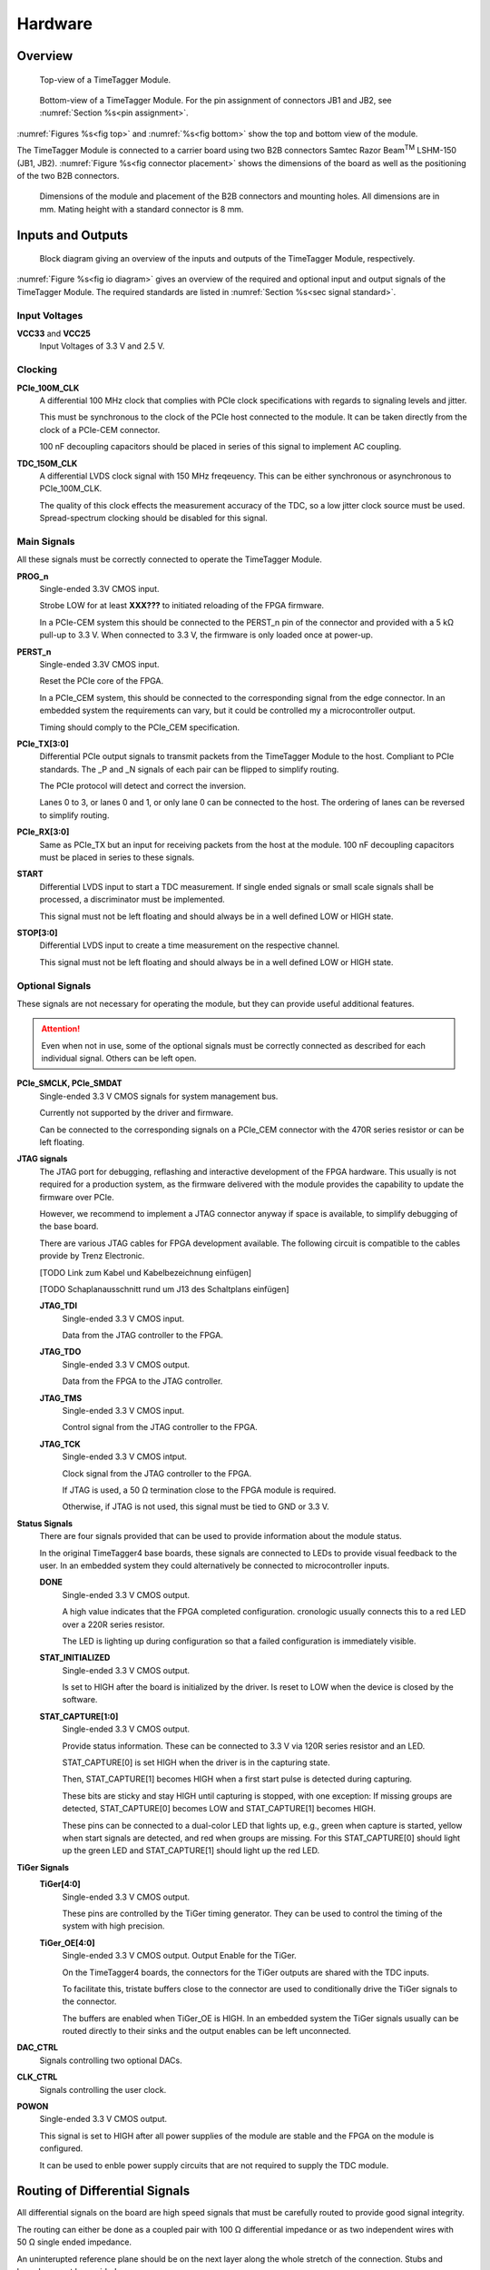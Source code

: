 Hardware
========

Overview
--------

.. _fig top:

.. figure:: _static/TDC-module_top.png
    :alt: TimeTagger Module Top
    :width: 40%

    Top-view of a TimeTagger Module.

.. _fig bottom:

.. _fig underneath:
.. figure:: _static/TDC-Module_underneath_labeled.png
    :alt: TimeTagger Module Bottom
    :width: 40%

    Bottom-view of a TimeTagger Module. For the pin assignment of connectors
    JB1 and JB2, see :numref:`Section %s<pin assignment>`.

:numref:`Figures %s<fig top>` and :numref:`%s<fig bottom>` show the top and
bottom view of the module.

The TimeTagger Module is connected to a carrier board using two 
B2B connectors Samtec Razor Beam\ :sup:`TM` LSHM-150 (JB1, JB2).
:numref:`Figure %s<fig connector placement>` shows the dimensions of the
board as well as the positioning of the two B2B connectors.

.. _fig connector placement:

.. figure:: _static/TDC-Modul_connector-placement.png
    :alt: TimeTagger Module Dimensions
    :width: 50%

    Dimensions of the module and placement of the B2B connectors and mounting
    holes. All dimensions are in mm. Mating height with a standard connector
    is 8 mm.

.. _sec io:

Inputs and Outputs
------------------

.. _fig io diagram:

.. figure:: _static/diagram.*
    :alt: Block Diagram
    :width: 50%

    Block diagram giving an overview of the inputs and outputs of the
    TimeTagger Module, respectively.

:numref:`Figure %s<fig io diagram>` gives an overview of the required and
optional input and output signals of the TimeTagger Module. The required
standards are listed in :numref:`Section %s<sec signal standard>`.

Input Voltages
^^^^^^^^^^^^^^

**VCC33** and **VCC25**
    Input Voltages of 3.3 V and 2.5 V.

Clocking
^^^^^^^^

**PCIe_100M_CLK**
    A differential 100 MHz clock that complies with PCIe clock specifications
    with regards to signaling levels and jitter.

    This must be synchronous to the clock of the PCIe host connected to the
    module. It can be taken directly from the clock of a PCIe-CEM connector.

    100 nF decoupling capacitors should be placed in series of this signal to
    implement AC coupling.

**TDC_150M_CLK**
    A differential LVDS clock signal with 150 MHz freqeuency. This can be
    either synchronous or asynchronous to PCIe_100M_CLK.

    The quality of this clock effects the measurement accuracy of the TDC, so
    a low jitter clock source must be used. Spread-spectrum clocking should be
    disabled for this signal.

Main Signals
^^^^^^^^^^^^
All these signals must be correctly connected to operate the TimeTagger
Module.

**PROG_n**
    Single-ended 3.3V CMOS input.

    Strobe LOW for at least **XXX???** to initiated reloading of the FPGA
    firmware.

    In a PCIe-CEM system this should be connected to the PERST_n pin of the
    connector and provided with a 5 kΩ pull-up to 3.3 V.
    When connected to 3.3 V, the firmware is only loaded once at power-up.

**PERST_n**
    Single-ended 3.3V CMOS input.

    Reset the PCIe core of the FPGA.

    In a PCIe_CEM system, this should be connected to the corresponding signal
    from the edge connector. In an embedded system the requirements can vary,
    but it could be controlled my a microcontroller output.

    Timing should comply to the PCIe_CEM specification. 

**PCIe_TX[3:0]**
    Differential PCIe output signals to transmit packets from the
    TimeTagger Module to the host. Compliant to PCIe standards.
    The _P and _N signals of each pair can be flipped to simplify routing.

    The PCIe protocol will detect and correct the inversion.

    Lanes 0 to 3, or lanes 0 and 1, or only lane 0 can be connected to the
    host. The ordering of lanes can be reversed to simplify routing. 

**PCIe_RX[3:0]**
    Same as PCIe_TX but an input for receiving packets from the host at the
    module.
    100 nF decoupling capacitors must be placed in series to these signals.

**START**
    Differential LVDS input to start a TDC measurement. If single ended
    signals or small scale signals shall be processed, a discriminator must be
    implemented.

    This signal must not be left floating and should always be in a well
    defined LOW or HIGH state.

**STOP[3:0]**
    Differential LVDS input to create a time measurement on the respective
    channel.

    This signal must not be left floating and should always be in a well
    defined LOW or HIGH state.

Optional Signals
^^^^^^^^^^^^^^^^
These signals are not necessary for operating the module, but they can provide
useful additional features.

.. attention::

    Even when not in use, some of the optional signals must be correctly
    connected as described for each individual signal. Others can be left open.

**PCIe_SMCLK, PCIe_SMDAT**
    Single-ended 3.3 V CMOS signals for system management bus.

    Currently not supported by the driver and firmware.

    Can be connected to the corresponding signals on a PCIe_CEM connector
    with the 470R series resistor or can be left floating.

**JTAG signals**
    The JTAG port for debugging, reflashing and interactive development of
    the FPGA hardware. This usually is not required for a production system,
    as the firmware delivered with the module provides the capability to
    update the firmware over PCIe.

    However, we recommend to implement a JTAG connector anyway if space is
    available, to simplify debugging of the base board.

    There are various JTAG cables for FPGA development available.
    The following circuit is compatible to the cables provide by
    Trenz Electronic.

    [TODO Link zum Kabel und Kabelbezeichnung einfügen]

    [TODO Schaplanausschnitt rund um J13 des Schaltplans einfügen]

    **JTAG_TDI**
        Single-ended 3.3 V CMOS input.

        Data from the JTAG controller to the FPGA.

    **JTAG_TDO**
        Single-ended 3.3 V CMOS output.

        Data from the FPGA to the JTAG controller. 

    **JTAG_TMS**
        Single-ended 3.3 V CMOS input.

        Control signal from the JTAG controller to the FPGA.

    **JTAG_TCK**
        Single-ended 3.3 V CMOS intput.

        Clock signal from the JTAG controller to the FPGA. 

        If JTAG is used, a 50 Ω termination close to the FPGA module is
        required.

        Otherwise, if JTAG is not used, this signal must be tied to GND
        or 3.3 V.

**Status Signals**
    There are four signals provided that can be used to provide information
    about the module status.

    In the original TimeTagger4 base boards, these signals are connected to
    LEDs to provide visual feedback to the user. In an embedded system they
    could alternatively be connected to microcontroller inputs.

    **DONE**
        Single-ended 3.3 V CMOS output.

        A high value indicates that the FPGA completed configuration.
        cronologic usually connects this to a red LED over a 220R series
        resistor.

        The LED is lighting up during configuration so that a failed
        configuration is immediately visible.

    **STAT_INITIALIZED**
        Single-ended 3.3 V CMOS output.

        Is set to HIGH after the board is initialized by the driver.
        Is reset to LOW when the device is closed by the software.

    **STAT_CAPTURE[1:0]**
        Single-ended 3.3 V CMOS output.

        Provide status information. These can be connected to 3.3 V via
        120R series resistor and an LED.  

        STAT_CAPTURE[0] is set HIGH when the driver is in the capturing state.

        Then, STAT_CAPTURE[1] becomes HIGH when a first start pulse is
        detected during capturing.

        These bits are sticky and stay HIGH until capturing is stopped,
        with one exception: If missing groups are detected, STAT_CAPTURE[0]
        becomes LOW and STAT_CAPTURE[1] becomes HIGH.

        These pins can be connected to a dual-color LED that lights up, e.g.,
        green when capture is started, yellow when start signals are detected,
        and red when groups are missing. For this STAT_CAPTURE[0] should
        light up the green LED and STAT_CAPTURE[1] should light up the
        red LED.

**TiGer Signals**
    **TiGer[4:0]**
        Single-ended 3.3 V CMOS output.

        These pins are controlled by the TiGer timing generator. They can be
        used to control the timing of the system with high precision. 

    **TiGer_OE[4:0]**
        Single-ended 3.3 V CMOS output. Output Enable for the TiGer.

        On the TimeTagger4 boards, the connectors for the TiGer outputs are
        shared with the TDC inputs.

        To facilitate this, tristate buffers close to the connector are used to
        conditionally drive the TiGer signals to the connector.

        The buffers are enabled when TiGer_OE is HIGH. In an embedded system
        the TiGer signals usually can be routed directly to their sinks and
        the output enables can be left unconnected.

**DAC_CTRL**
    Signals controlling two optional DACs.

**CLK_CTRL**
    Signals controlling the user clock.

**POWON**
    Single-ended 3.3 V CMOS output.

    This signal is set to HIGH after all power supplies of the module are
    stable and the FPGA on the module is configured.

    It can be used to enble power supply circuits that are not required to
    supply the TDC module.


Routing of Differential Signals
-------------------------------

All differential signals on the board are high speed signals that must be
carefully routed to provide good signal integrity.

The routing can either be done as a coupled pair with 100 Ω differential
impedance or as two independent wires with 50 Ω single ended impedance.

An uninterupted reference plane should be on the next layer along the whole
stretch of the connection. Stubs and branches must be avoided.

All differential inputs are terminated on the board with 100 Ω differential
termination. 


.. _sec signal standard:

Signal Standards
----------------

The superscript next to the signal names of the tables in
:numref:`Sections %s<jb1 table>` and :numref:`%s<jb2 table>` refer to the
signal standard, as listed below.

:sup:`1`\ PCIe
    Differential signals compliant with the PCIe_CEM standard.

:sup:`2`\ LVCMOS33
    For input signals, V\ :sub:`IL` and V\ :sub:`IH` specify the 
    input voltage for LOW and HIGH, respectively.

    For output signals, V\ :sub:`OL` and V\ :sub:`OH` specify the output
    voltage of LOW and HIGH, respectively.
    
.. table::
    :width: 100%

    +------------------+------------------+------------------+------------------+------------------+------------------+
    | V\ :sub:`IL,min` | V\ :sub:`IL,max` | V\ :sub:`IH,max` | V\ :sub:`IH,max` | V\ :sub:`OL,max` | V\ :sub:`OH,min` | 
    +==================+==================+==================+==================+==================+==================+
    | −0.3 V           | 0.8 V            | 2.0 V            | 3.45 V           | 0.4 V            | 2.9 V            |
    +------------------+------------------+------------------+------------------+------------------+------------------+

:sup:`3`\ LVDS
    V\ :sub:`IDIFF` is the differential input voltage (U - Ū), where U is HIGH
    [or (Ū - U), where Ū is high]. The input impedance is 100 Ω differential.

.. table::
    :width: 100%

    +-----------------+-----+---------+-----+------+
    | Symbol          | Min | Typical | Max | Unit |
    +=================+=====+=========+=====+======+
    | V\ :sub:`IDIFF` | 100 | 350     | 600 | mV   |
    +-----------------+-----+---------+-----+------+ 
    | V\ :sub:`ICM`   | 0.3 | 1.2     | 1.5 | V    |
    +-----------------+-----+---------+-----+------+


:sup:`4`\ VCC33
    min. 3.2 V; max 3.4 V

:sup:`5`\ VCC25
    min. 2.4 V; max 2.6 V


.. _pin assignment:

Pin Assignment
--------------

.. warning::

    This user guide is under development. The Pin-Assignment below is subject
    to change.

The tables in :numref:`Sections %s<jb1 table>` and :numref:`%s<jb2 table>` list
the pin assignments of connectors JB1 and JB2 (see
:numref:`Figure %s<fig underneath>`).

Pins without labels are unused. Some signals are optional and do not have to 
be connected, as is described in :numref:`Section %s<sec io>`.

Pins that must not be connected are marked as DNC.


.. _jb1 table:

Connector JB1
^^^^^^^^^^^^^

Pin assignment of the JB1 connector. The superscripts refer to the signal
standard (see :numref:`Section %s<sec signal standard>`)

.. raw:: latex

    \begingroup
    \small

.. tabularcolumns:: |R|L|L|L|C|R|L|L|L|

.. table::
    :width: 100%

    +----------------------------+-----+-----+------------------------------++-----------------+-----+-----+----------------------------+
    | Name                       | Pin | Pin | Name                         || Name            | Pin | Pin |  Name                      |
    +============================+=====+=====+==============================++=================+=====+=====+============================+
    | PCIe_RX3_P\ :sup:`1`       |  1  |  2  | PCIe_100M_CLK_P\ :sup:`1`    ||                 | 51  | 52  |                            |
    +----------------------------+-----+-----+------------------------------++-----------------+-----+-----+----------------------------+
    | PCIe_RX3_N\ :sup:`1`       |  3  |  4  | PCIe_100M_CLK_N\ :sup:`1`    ||                 | 53  | 54  | DAC_EN2\ :sup:`2`          |
    +----------------------------+-----+-----+------------------------------++-----------------+-----+-----+----------------------------+
    |  GND                       |  5  |  6  | GND                          ||                 | 55  | 56  | DAC_RST\ :sup:`2`          |
    +----------------------------+-----+-----+------------------------------++-----------------+-----+-----+----------------------------+
    | PCIe_RX2_P\ :sup:`1`       |  7  |  8  | PCIe_TX3_P\ :sup:`1`         ||                 | 57  | 58  | DAC_DIN\ :sup:`2`          |
    +----------------------------+-----+-----+------------------------------++-----------------+-----+-----+----------------------------+
    | PCIe_RX2_N\ :sup:`1`       |  9  | 10  | PCIe_TX3_N\ :sup:`1`         ||                 | 59  | 60  | DAC_SCLK\ :sup:`2`         |
    +----------------------------+-----+-----+------------------------------++-----------------+-----+-----+----------------------------+
    |  GND                       | 11  | 12  | GND                          || VCC33\ :sup:`4` | 61  | 62  | DAC_EN1\ :sup:`2`          |
    +----------------------------+-----+-----+------------------------------++-----------------+-----+-----+----------------------------+
    | PCIe_RX1_P\ :sup:`1`       | 13  | 14  | PCIe_TX2_P\ :sup:`1`         ||                 | 63  | 64  | DAC_SYNC\ :sup:`2`         |
    +----------------------------+-----+-----+------------------------------++-----------------+-----+-----+----------------------------+
    | PCIe_RX1_N\ :sup:`1`       | 15  | 16  | PCIe_TX2_N\ :sup:`1`         ||                 | 65  | 66  | GND                        |
    +----------------------------+-----+-----+------------------------------++-----------------+-----+-----+----------------------------+
    |  GND                       | 17  | 18  | GND                          ||                 | 67  | 68  |                            |
    +----------------------------+-----+-----+------------------------------++-----------------+-----+-----+----------------------------+
    | PCIe_RX0_P\ :sup:`1`       | 19  | 20  | PCIe_TX1_P\ :sup:`1`         ||                 | 69  | 70  |                            |
    +----------------------------+-----+-----+------------------------------++-----------------+-----+-----+----------------------------+
    | PCIe_RX0_N\ :sup:`1`       | 21  | 22  | PCIe_TX1_N\ :sup:`1`         ||                 | 71  | 72  |                            |
    +----------------------------+-----+-----+------------------------------++-----------------+-----+-----+----------------------------+
    |  GND                       | 23  | 24  | GND                          ||                 | 73  | 74  |                            |
    +----------------------------+-----+-----+------------------------------++-----------------+-----+-----+----------------------------+
    |                            | 25  | 26  | PCIe_TX0_P\ :sup:`1`         ||                 | 75  | 76  |                            |
    +----------------------------+-----+-----+------------------------------++-----------------+-----+-----+----------------------------+
    | GND                        | 27  | 28  | PCIe_TX0_N\ :sup:`1`         ||                 | 77  | 78  |                            |
    +----------------------------+-----+-----+------------------------------++-----------------+-----+-----+----------------------------+
    | GND                        | 29  | 30  | GND                          ||                 | 79  | 80  |                            |
    +----------------------------+-----+-----+------------------------------++-----------------+-----+-----+----------------------------+
    | PCIe_SMCLK\ :sup:`2`       | 31  | 32  | TiGer_STOP1_OE\ :sup:`2`     ||                 | 81  | 82  | STAT_INITIALIZED\ :sup:`2` |
    +----------------------------+-----+-----+------------------------------++-----------------+-----+-----+----------------------------+
    | PCIe_SMDAT\ :sup:`2`       | 33  | 34  | TiGer_STOP2\ :sup:`2`        || 3.3 V Testpin   | 83  | 84  | GND                        |
    +----------------------------+-----+-----+------------------------------++-----------------+-----+-----+----------------------------+
    | DNC                        | 35  | 36  | TiGer_STOP1\ :sup:`2`        ||                 | 85  | 86  | JTAG_TDI\ :sup:`2`         |
    +----------------------------+-----+-----+------------------------------++-----------------+-----+-----+----------------------------+
    | DNC                        | 37  | 38  | TiGer_STOP2_OE\ :sup:`2`     ||                 | 87  | 88  | JTAG_TDO\ :sup:`2`         |
    +----------------------------+-----+-----+------------------------------++-----------------+-----+-----+----------------------------+
    | TiGer_STOP0_OE\ :sup:`2`   | 39  | 40  | TiGer_STOP3\ :sup:`2`        ||                 | 89  | 90  | JTAG_TCK\ :sup:`2`         |
    +----------------------------+-----+-----+------------------------------++-----------------+-----+-----+----------------------------+
    | TiGer_START_OE\ :sup:`2`   | 41  | 42  | TiGer_STOP3_OE\ :sup:`2`     ||                 | 91  | 92  | JTAG_TMS\ :sup:`2`         |
    +----------------------------+-----+-----+------------------------------++-----------------+-----+-----+----------------------------+
    | TiGer_STOP0\ :sup:`2`      | 43  | 44  |                              ||                 | 93  | 94  |  PROG_n\ :sup:`2`          |
    +----------------------------+-----+-----+------------------------------++-----------------+-----+-----+----------------------------+
    | TiGer_START\ :sup:`2`      | 45  | 46  |                              || GND             | 95  | 96  |  DONE\ :sup:`2`            |
    +----------------------------+-----+-----+------------------------------++-----------------+-----+-----+----------------------------+
    | GND                        | 47  | 48  |  GND                         || VCC33\ :sup:`4` | 97  | 98  |   GND                      |
    +----------------------------+-----+-----+------------------------------++-----------------+-----+-----+----------------------------+
    | PERST_n\ :sup:`2`          | 49  | 50  |                              || VCC33\ :sup:`4` | 99  | 100 |  GND                       |
    +----------------------------+-----+-----+------------------------------++-----------------+-----+-----+----------------------------+
    |                            |     |     |                              ||  GND            | F1  | F2  |   GND                      |
    +----------------------------+-----+-----+------------------------------++-----------------+-----+-----+----------------------------+


.. raw:: latex

    \endgroup


.. _jb2 table:

Connector JB2
^^^^^^^^^^^^^

Pin assignment of the JB1 connector. The superscripts refer to the signal
standard (see :numref:`Section %s<sec signal standard>`)

.. raw:: latex

    \begingroup
    \small

.. tabularcolumns:: |R|L|L|L|C|R|L|L|L|

.. table::
    :width: 100%

    +------------------+-----+-----+--------------------------++-----------------------------+-----+-----+-----------------+
    | Name             | Pin | Pin | Name                     || Name                        | Pin | Pin | Name            |
    +==================+=====+=====+==========================++=============================+=====+=====+=================+
    |                  |  1  |  2  |                          || START_N\ :sup:`3`           | 51  | 52  |                 |
    +------------------+-----+-----+--------------------------++-----------------------------+-----+-----+-----------------+
    |                  |  3  |  4  |                          ||                             | 53  | 54  | VCC25\ :sup:`5` |
    +------------------+-----+-----+--------------------------++-----------------------------+-----+-----+-----------------+
    |                  |  5  |  6  |                          ||                             | 55  | 56  | POWON\ :sup:`2` |
    +------------------+-----+-----+--------------------------++-----------------------------+-----+-----+-----------------+
    |                  |  7  |  8  |                          || STAT_CAPTURE0\ :sup:`2`     | 57  | 58  |                 |
    +------------------+-----+-----+--------------------------++-----------------------------+-----+-----+-----------------+
    |                  |  9  | 10  | STOP3_N\ :sup:`3`        || STAT_CAPTURE1\ :sup:`2`     | 59  | 60  |                 |
    +------------------+-----+-----+--------------------------++-----------------------------+-----+-----+-----------------+
    |                  | 11  | 12  | STOP3_P\ :sup:`3`        ||  CLK_SYNC\ :sup:`2`         | 61  | 62  |                 |
    +------------------+-----+-----+--------------------------++-----------------------------+-----+-----+-----------------+
    |                  | 13  | 14  | STOP2_N\ :sup:`3`        ||  CLK_SPI_MISO\ :sup:`2`     | 63  | 64  |                 |
    +------------------+-----+-----+--------------------------++-----------------------------+-----+-----+-----------------+
    |                  | 15  | 16  | STOP2_P\ :sup:`3`        ||  CLK_SPI_MOSI\ :sup:`2`     | 65  | 66  |                 |
    +------------------+-----+-----+--------------------------++-----------------------------+-----+-----+-----------------+
    | GND              | 17  | 18  |                          ||                             | 67  | 68  |                 |
    +------------------+-----+-----+--------------------------++-----------------------------+-----+-----+-----------------+
    |                  | 19  | 20  |                          ||                             | 69  | 70  |                 |
    +------------------+-----+-----+--------------------------++-----------------------------+-----+-----+-----------------+
    |                  | 21  | 22  |                          ||                             | 71  | 72  |   GND           |
    +------------------+-----+-----+--------------------------++-----------------------------+-----+-----+-----------------+
    |                  | 23  | 24  |                          ||                             | 73  | 74  |                 |
    +------------------+-----+-----+--------------------------++-----------------------------+-----+-----+-----------------+
    |                  | 25  | 26  |                          ||  CLK_SPI_CLK\ :sup:`2`      | 75  | 76  |                 |
    +------------------+-----+-----+--------------------------++-----------------------------+-----+-----+-----------------+
    |                  | 27  | 28  |                          ||  CLK_SPI_LE\ :sup:`2`       | 77  | 78  |                 |
    +------------------+-----+-----+--------------------------++-----------------------------+-----+-----+-----------------+
    |                  | 29  | 30  |                          ||  CLK_REF_SEL\ :sup:`2`      | 79  | 80  |                 |
    +------------------+-----+-----+--------------------------++-----------------------------+-----+-----+-----------------+
    |                  | 31  | 32  | TDC_150M_CLK_P\ :sup:`3` ||  CLK_SPI_PLL_LOCK\ :sup:`2` | 81  | 82  |                 |
    +------------------+-----+-----+--------------------------++-----------------------------+-----+-----+-----------------+
    |                  | 33  | 34  | TDC_150M_CLK_N\ :sup:`3` || GND                         | 83  | 84  |                 |
    +------------------+-----+-----+--------------------------++-----------------------------+-----+-----+-----------------+
    | GND              | 35  | 36  |  GND                     ||                             | 85  | 86  |                 |
    +------------------+-----+-----+--------------------------++-----------------------------+-----+-----+-----------------+
    |                  | 37  | 38  |                          ||                             | 87  | 88  |                 |
    +------------------+-----+-----+--------------------------++-----------------------------+-----+-----+-----------------+
    |                  | 39  | 40  |                          ||                             | 89  | 90  | GND             |
    +------------------+-----+-----+--------------------------++-----------------------------+-----+-----+-----------------+
    | STOP1_N\ :sup:`3`| 41  | 42  |                          ||                             | 91  | 92  |                 |
    +------------------+-----+-----+--------------------------++-----------------------------+-----+-----+-----------------+
    | STOP1_P\ :sup:`3`| 43  | 44  |                          ||                             | 93  | 94  |                 |
    +------------------+-----+-----+--------------------------++-----------------------------+-----+-----+-----------------+
    | STOP0_N\ :sup:`3`| 45  | 46  |                          ||                             | 95  | 96  |                 |
    +------------------+-----+-----+--------------------------++-----------------------------+-----+-----+-----------------+
    | STOP0_P\ :sup:`3`| 47  | 48  |                          ||                             | 97  | 98  |                 |
    +------------------+-----+-----+--------------------------++-----------------------------+-----+-----+-----------------+
    | START_P\ :sup:`3`| 49  | 50  |                          ||                             | 99  | 100 |                 |
    +------------------+-----+-----+--------------------------++-----------------------------+-----+-----+-----------------+
    |                  |     |     |                          ||  GND                        | F1  | F2  |   GND           |
    +------------------+-----+-----+--------------------------++-----------------------------+-----+-----+-----------------+

.. raw:: latex

    \endgroup

PCIe Example Setup
------------------

.. _fig example:

.. figure:: _static/module_on_PCIe_board.png
    :alt: PCIe Board Setup

    Example setup of a TimeTagger Module on a PCIe board.

:numref:`Figure %s<fig example>` shows a possible setup of the TimeTagger
Module.

- The PCIe 12 V supply a PSU with regulated 3.3 and 2.5 V outputs supplying
  the TimeTagger Module with power.
- The PCIe signals PROG_n, PERST_n, PCIe_100M_CLK, PCIe_RX and PCIe_TX are
  connected to the module.
- A 150 MHz oscillator is connected to the module.
- The COAX start and stop signals are discriminated and connected to the
  module.